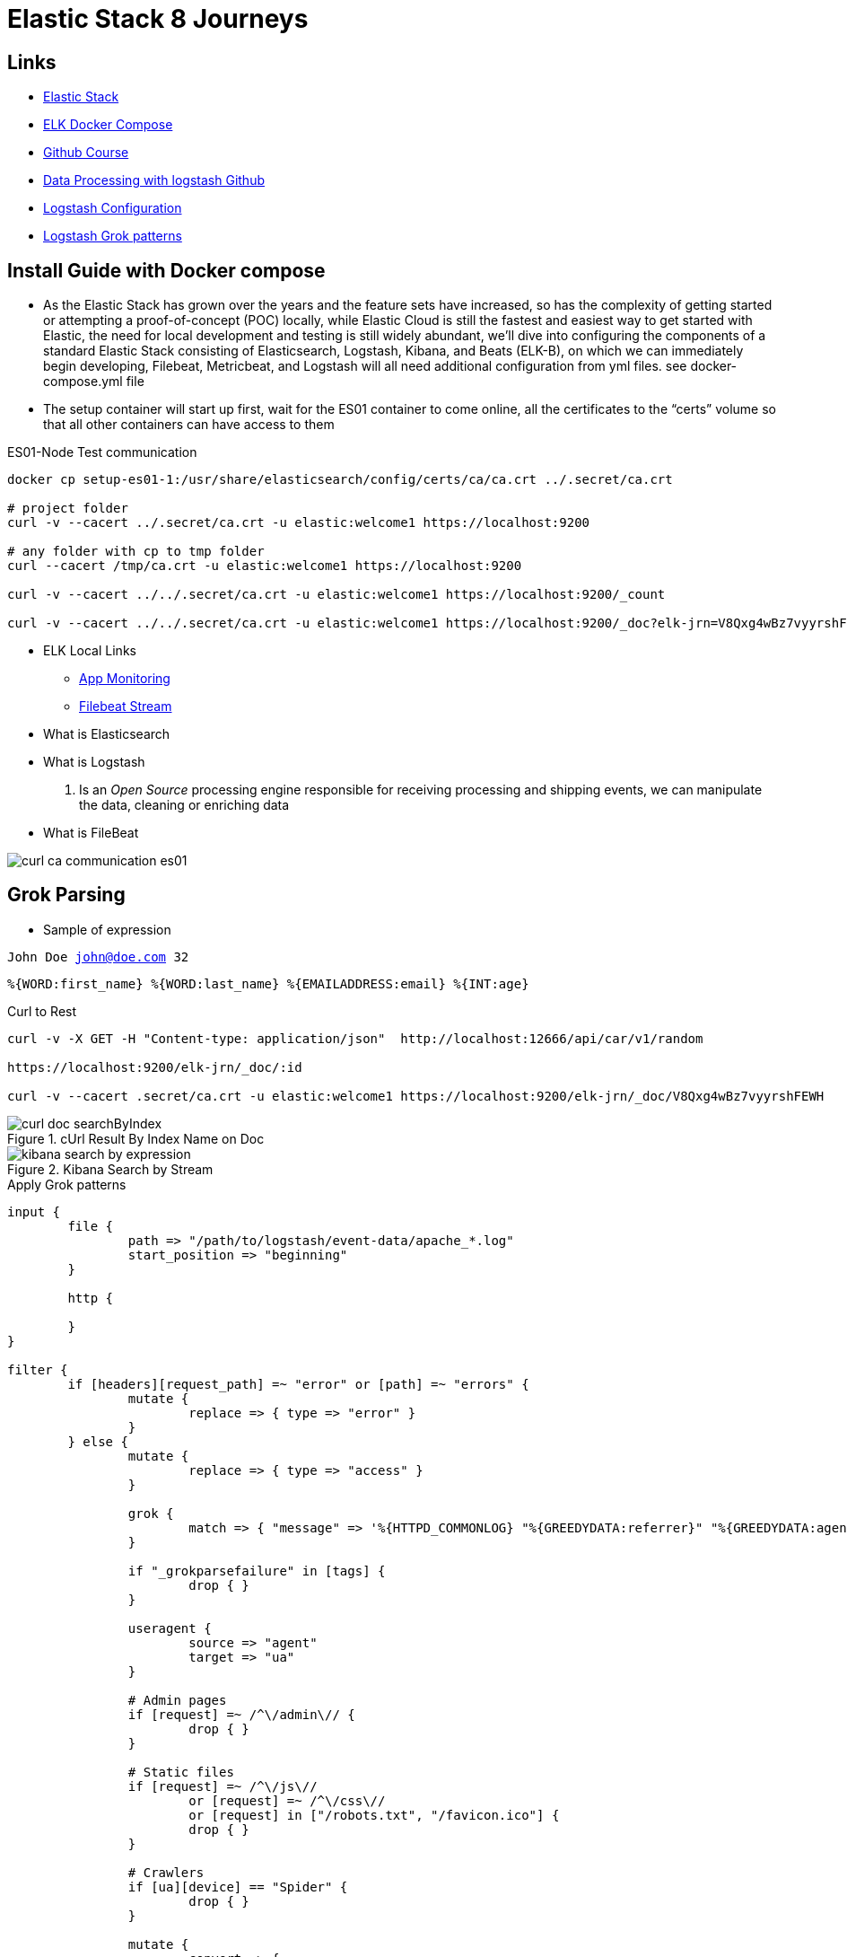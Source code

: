 = Elastic Stack 8 Journeys

== Links

- https://www.elastic.co/blog/getting-started-with-the-elastic-stack-and-docker-compose[Elastic Stack]

- https://github.com/elkninja/elastic-stack-docker-part-one/tree/main[ELK Docker Compose]

- https://github.com/codingexplained/data-processing-with-logstash/tree/master[Github Course]

- https://github.com/codingexplained/data-processing-with-logstash[Data Processing with logstash Github]

- https://gist.github.com/isweluiz/ce26c0cd14e6d9b630697ccb4c703241[Logstash Configuration]

- https://github.com/logstash-plugins/logstash-patterns-core/tree/main/patterns/ecs-v1[Logstash Grok patterns]

== Install Guide with Docker compose

* As the Elastic Stack has grown over the years and the feature sets have increased, so has the complexity of getting started or attempting a proof-of-concept (POC) locally, while Elastic Cloud is still the fastest and easiest way to get started with Elastic, the need for local development and testing is still widely abundant, we’ll dive into configuring the components of a standard Elastic Stack consisting of Elasticsearch, Logstash, Kibana, and Beats (ELK-B), on which we can immediately begin developing, Filebeat, Metricbeat, and Logstash will all need additional configuration from yml files. see docker-compose.yml file

* The setup container will start up first, wait for the ES01 container to come online, all the certificates to the “certs” volume so that all other containers can have access to them

.ES01-Node Test communication
[souce,bash]
----
docker cp setup-es01-1:/usr/share/elasticsearch/config/certs/ca/ca.crt ../.secret/ca.crt

# project folder
curl -v --cacert ../.secret/ca.crt -u elastic:welcome1 https://localhost:9200

# any folder with cp to tmp folder
curl --cacert /tmp/ca.crt -u elastic:welcome1 https://localhost:9200

curl -v --cacert ../../.secret/ca.crt -u elastic:welcome1 https://localhost:9200/_count

curl -v --cacert ../../.secret/ca.crt -u elastic:welcome1 https://localhost:9200/_doc?elk-jrn=V8Qxg4wBz7vyyrshFEWH
----

* ELK Local Links

- http://localhost:5601/login?next=%2Fapp%2Fmonitoring[App Monitoring]
- http://localhost:5601/login?next=%2Fapp%2Flogs%2Fstream[Filebeat Stream]


* What is Elasticsearch

* What is Logstash

. Is an _Open Source_ processing engine responsible for receiving processing and shipping events, we can manipulate the data, cleaning or enriching data


* What is FileBeat


image::thumb/curl_ca_communication_es01.png[]

== Grok Parsing

* Sample of expression

`John Doe john@doe.com 32`

[source,html]
----
%{WORD:first_name} %{WORD:last_name} %{EMAILADDRESS:email} %{INT:age}
----

.Curl to Rest
[source,bash]
----
curl -v -X GET -H "Content-type: application/json"  http://localhost:12666/api/car/v1/random

https://localhost:9200/elk-jrn/_doc/:id

curl -v --cacert .secret/ca.crt -u elastic:welcome1 https://localhost:9200/elk-jrn/_doc/V8Qxg4wBz7vyyrshFEWH
----

.cUrl Result By Index Name on Doc
image::thumb/curl_doc_searchByIndex.png[]

.Kibana Search by Stream
image::thumb/kibana_search_by_expression.png[]

.Apply Grok patterns
[source,html]
----
input {
	file {
		path => "/path/to/logstash/event-data/apache_*.log"
		start_position => "beginning"
	}

	http {

	}
}

filter {
	if [headers][request_path] =~ "error" or [path] =~ "errors" {
		mutate {
			replace => { type => "error" }
		}
	} else {
		mutate {
			replace => { type => "access" }
		}

		grok {
			match => { "message" => '%{HTTPD_COMMONLOG} "%{GREEDYDATA:referrer}" "%{GREEDYDATA:agent}"' }
		}

		if "_grokparsefailure" in [tags] {
			drop { }
		}

		useragent {
			source => "agent"
			target => "ua"
		}

		# Admin pages
		if [request] =~ /^\/admin\// {
			drop { }
		}

		# Static files
		if [request] =~ /^\/js\//
			or [request] =~ /^\/css\//
			or [request] in ["/robots.txt", "/favicon.ico"] {
			drop { }
		}

		# Crawlers
		if [ua][device] == "Spider" {
			drop { }
		}

		mutate {
			convert => {
				"response" => "integer"
				"bytes" => "integer"
			}
		}

		date {
			match => [ "timestamp", "dd/MMM/yyyy:HH:mm:ss Z" ]
			remove_field => [ "timestamp" ]
		}

		geoip {
			source => "clientip"
		}
	}

	mutate {
		remove_field => [ "headers", "@version", "host" ]
	}
}

# Only dev purpose
output {
	stdout {
		codec => rubydebug
	}

	file {
		path => "%{type}_%{+yyyy_MM_dd}.log"
	}
}
----

.Kibana Events
[source,html]
----
input {
	file {
		path => "/path/to/logstash/event-data/apache_*.log"
		start_position => "beginning"
	}

	file {
		path => "/path/to/logstash/event-data/java_errors.log"
		start_position => "beginning"

		codec => multiline {
			pattern => "^%{CATALINA_DATESTAMP}"
			negate => true
			what => "previous"
			auto_flush_interval => 5
		}
	}
}

filter {
	if [headers][request_path] =~ "error" or [path] =~ "errors" {
		mutate {
			replace => { type => "error" }
		}
	} else {
		mutate {
			replace => { type => "access" }
		}

		grok {
			match => { "message" => '%{HTTPD_COMMONLOG} "%{GREEDYDATA:referrer}" "%{GREEDYDATA:agent}"' }
		}

		if "_grokparsefailure" in [tags] {
			drop { }
		}

		useragent {
			source => "agent"
			target => "ua"
		}

		# Admin pages
		if [request] =~ /^\/admin\// {
			drop { }
		}

		# Static files
		if [request] =~ /^\/js\//
			or [request] =~ /^\/css\//
			or [request] in ["/robots.txt", "/favicon.ico"] {
			drop { }
		}

		# Crawlers
		if [ua][device] == "Spider" {
			drop { }
		}

		mutate {
			convert => {
				"response" => "integer"
				"bytes" => "integer"
			}
		}

		date {
			match => [ "timestamp", "dd/MMM/yyyy:HH:mm:ss Z" ]
			remove_field => [ "timestamp" ]
		}

		geoip {
			source => "clientip"
		}
	}

	mutate {
		remove_field => [ "headers", "@version", "host" ]
	}
}

output {
	if [type] == "access" {
		elasticsearch {
			hosts => ["localhost:9200"]
			document_type => "default"
			#index => "%{type}-%{+YYYY.MM.dd}"
			http_compression => true
		}
	} else {
		stdout {
			codec => rubydebug
		}
	}
}
----

.Multiline Events in Error stack
[source,html]
----
input {
	file {
		path => "/path/to/logstash/event-data/apache_*.log"
		start_position => "beginning"
	}

	file {
		path => "/path/to/logstash/event-data/java_errors.log"
		start_position => "beginning"

		codec => multiline {
			pattern => "^(\s+|\t)|(Caused by:)"
			what => "previous"
			auto_flush_interval => 5
   		}
	}
}

filter {
	if [headers][request_path] =~ "error" or [path] =~ "errors" {
		mutate {
			replace => { type => "error" }
		}
	} else {
		mutate {
			replace => { type => "access" }
		}

		grok {
			match => { "message" => '%{HTTPD_COMMONLOG} "%{GREEDYDATA:referrer}" "%{GREEDYDATA:agent}"' }
		}

		if "_grokparsefailure" in [tags] {
			drop { }
		}

		useragent {
			source => "agent"
			target => "ua"
		}

		# Admin pages
		if [request] =~ /^\/admin\// {
			drop { }
		}

		# Static files
		if [request] =~ /^\/js\//
			or [request] =~ /^\/css\//
			or [request] in ["/robots.txt", "/favicon.ico"] {
			drop { }
		}

		# Crawlers
		if [ua][device] == "Spider" {
			drop { }
		}

		mutate {
			convert => {
				"response" => "integer"
				"bytes" => "integer"
			}
		}

		date {
			match => [ "timestamp", "dd/MMM/yyyy:HH:mm:ss Z" ]
			remove_field => [ "timestamp" ]
		}

		geoip {
			source => "clientip"
		}
	}

	mutate {
		remove_field => [ "headers", "@version", "host" ]
	}
}

output {
	if [type] == "access" {
		elasticsearch {
			hosts => ["localhost:9200"]
			document_type => "default"
			#index => "%{type}-%{+YYYY.MM.dd}"
			http_compression => true
		}
	} else {
		stdout {
			codec => rubydebug
		}
	}
}
----

.Filebeat Kibana Indexes
[source, html]
----
GET /_template/filebeat-*
----

=== Filebeat Modules


. Automatically benefit from boilerplate configuration

. Reduce the risk of mistakes (e.g forgetting to handle some scenarios)

. Make use of modules as much possible

. Configure manual inputs when a suitable module is not available

. Prefer either using modules, or not using modules at all; a combination is harder to maintain